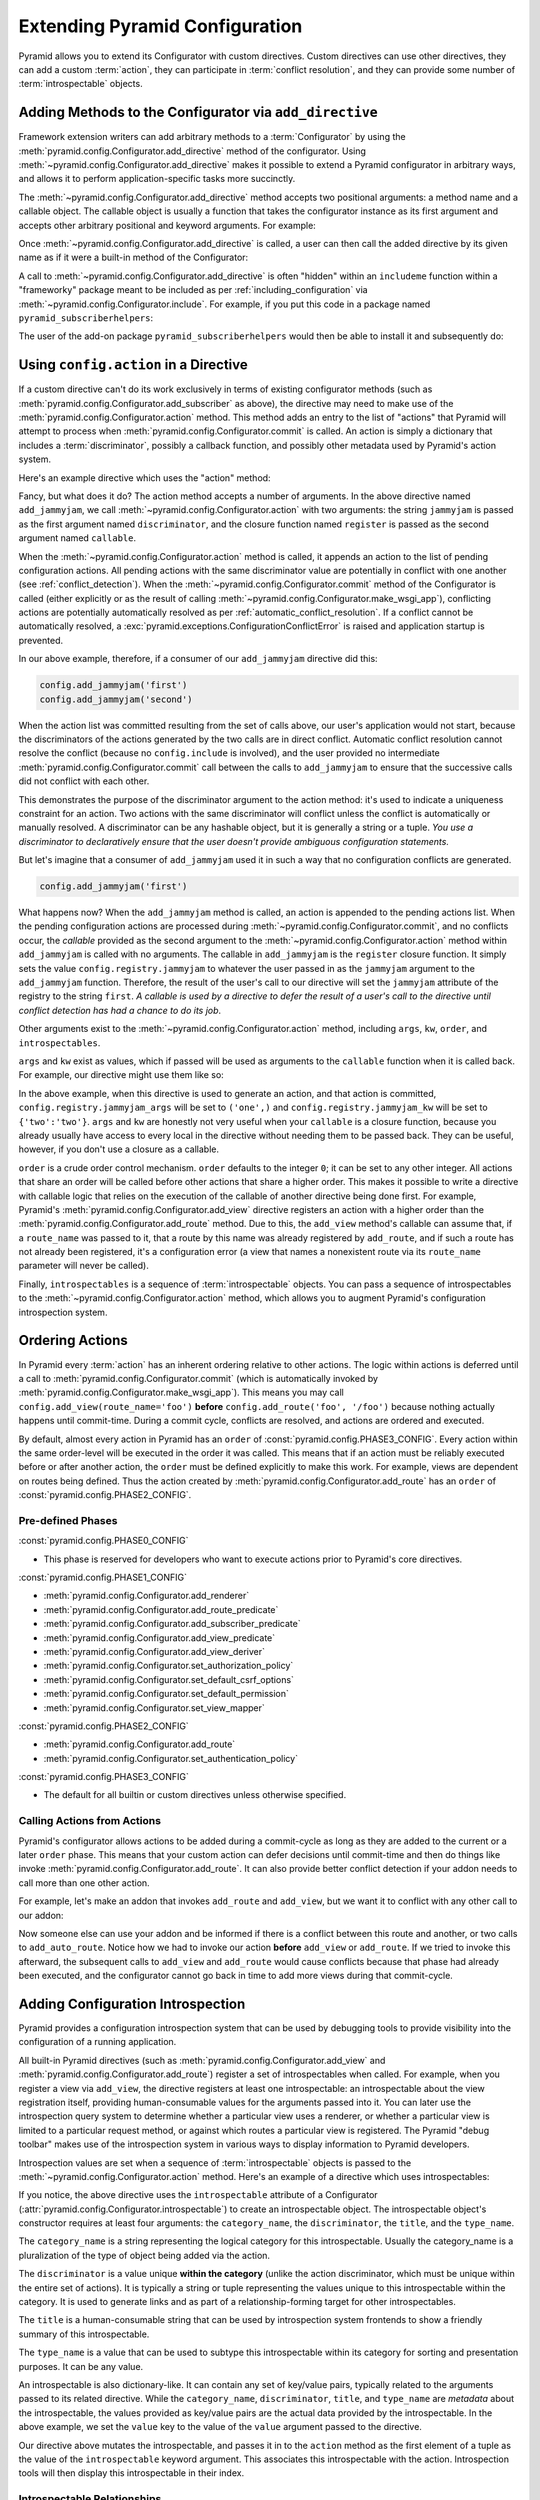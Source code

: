 .. index::
   single: extending configuration

.. _extconfig_narr:

Extending Pyramid Configuration
===============================

Pyramid allows you to extend its Configurator with custom directives.  Custom
directives can use other directives, they can add a custom :term:`action`, they
can participate in :term:`conflict resolution`, and they can provide some
number of :term:`introspectable` objects.

.. index::
   single: add_directive
   pair: configurator; adding directives

.. _add_directive:

Adding Methods to the Configurator via ``add_directive``
--------------------------------------------------------

Framework extension writers can add arbitrary methods to a :term:`Configurator`
by using the :meth:`pyramid.config.Configurator.add_directive` method of the
configurator. Using :meth:`~pyramid.config.Configurator.add_directive` makes it
possible to extend a Pyramid configurator in arbitrary ways, and allows it to
perform application-specific tasks more succinctly.

The :meth:`~pyramid.config.Configurator.add_directive` method accepts two
positional arguments: a method name and a callable object.  The callable object
is usually a function that takes the configurator instance as its first
argument and accepts other arbitrary positional and keyword arguments. For
example:

.. code-block:: python
   :linenos:

   from pyramid.events import NewRequest
   from pyramid.config import Configurator

   def add_newrequest_subscriber(config, subscriber):
       config.add_subscriber(subscriber, NewRequest)

   if __name__ == '__main__':
       config = Configurator()
       config.add_directive('add_newrequest_subscriber',
                            add_newrequest_subscriber)

Once :meth:`~pyramid.config.Configurator.add_directive` is called, a user can
then call the added directive by its given name as if it were a built-in method
of the Configurator:

.. code-block:: python
   :linenos:

   def mysubscriber(event):
       print(event.request)

   config.add_newrequest_subscriber(mysubscriber)

A call to :meth:`~pyramid.config.Configurator.add_directive` is often "hidden"
within an ``includeme`` function within a "frameworky" package meant to be
included as per :ref:`including_configuration` via
:meth:`~pyramid.config.Configurator.include`.  For example, if you put this
code in a package named ``pyramid_subscriberhelpers``:

.. code-block:: python
   :linenos:

   def includeme(config):
       config.add_directive('add_newrequest_subscriber',
                            add_newrequest_subscriber)

The user of the add-on package ``pyramid_subscriberhelpers`` would then be able
to install it and subsequently do:

.. code-block:: python
   :linenos:

   def mysubscriber(event):
       print(event.request)

   from pyramid.config import Configurator
   config = Configurator()
   config.include('pyramid_subscriberhelpers')
   config.add_newrequest_subscriber(mysubscriber)

Using ``config.action`` in a Directive
--------------------------------------

If a custom directive can't do its work exclusively in terms of existing
configurator methods (such as
:meth:`pyramid.config.Configurator.add_subscriber` as above), the directive may
need to make use of the :meth:`pyramid.config.Configurator.action` method. This
method adds an entry to the list of "actions" that Pyramid will attempt to
process when :meth:`pyramid.config.Configurator.commit` is called. An action is
simply a dictionary that includes a :term:`discriminator`, possibly a callback
function, and possibly other metadata used by Pyramid's action system.

Here's an example directive which uses the "action" method:

.. code-block:: python
   :linenos:

   def add_jammyjam(config, jammyjam):
       def register():
           config.registry.jammyjam = jammyjam
       config.action('jammyjam', register)

   if __name__ == '__main__':
       config = Configurator()
       config.add_directive('add_jammyjam', add_jammyjam)

Fancy, but what does it do?  The action method accepts a number of arguments.
In the above directive named ``add_jammyjam``, we call
:meth:`~pyramid.config.Configurator.action` with two arguments: the string
``jammyjam`` is passed as the first argument named ``discriminator``, and the
closure function named ``register`` is passed as the second argument named
``callable``.

When the :meth:`~pyramid.config.Configurator.action` method is called, it
appends an action to the list of pending configuration actions.  All pending
actions with the same discriminator value are potentially in conflict with one
another (see :ref:`conflict_detection`).  When the
:meth:`~pyramid.config.Configurator.commit` method of the Configurator is
called (either explicitly or as the result of calling
:meth:`~pyramid.config.Configurator.make_wsgi_app`), conflicting actions are
potentially automatically resolved as per :ref:`automatic_conflict_resolution`.
If a conflict cannot be automatically resolved, a
:exc:`pyramid.exceptions.ConfigurationConflictError` is raised and application
startup is prevented.

In our above example, therefore, if a consumer of our ``add_jammyjam``
directive did this:

.. code-block:: python

   config.add_jammyjam('first')
   config.add_jammyjam('second')

When the action list was committed resulting from the set of calls above, our
user's application would not start, because the discriminators of the actions
generated by the two calls are in direct conflict.  Automatic conflict
resolution cannot resolve the conflict (because no ``config.include`` is
involved), and the user provided no intermediate
:meth:`pyramid.config.Configurator.commit` call between the calls to
``add_jammyjam`` to ensure that the successive calls did not conflict with each
other.

This demonstrates the purpose of the discriminator argument to the action
method: it's used to indicate a uniqueness constraint for an action.  Two
actions with the same discriminator will conflict unless the conflict is
automatically or manually resolved. A discriminator can be any hashable object,
but it is generally a string or a tuple.  *You use a discriminator to
declaratively ensure that the user doesn't provide ambiguous configuration
statements.*

But let's imagine that a consumer of ``add_jammyjam`` used it in such a way
that no configuration conflicts are generated.

.. code-block:: python

   config.add_jammyjam('first')

What happens now?  When the ``add_jammyjam`` method is called, an action is
appended to the pending actions list.  When the pending configuration actions
are processed during :meth:`~pyramid.config.Configurator.commit`, and no
conflicts occur, the *callable* provided as the second argument to the
:meth:`~pyramid.config.Configurator.action` method within ``add_jammyjam`` is
called with no arguments.  The callable in ``add_jammyjam`` is the ``register``
closure function.  It simply sets the value ``config.registry.jammyjam`` to
whatever the user passed in as the ``jammyjam`` argument to the
``add_jammyjam`` function.  Therefore, the result of the user's call to our
directive will set the ``jammyjam`` attribute of the registry to the string
``first``.  *A callable is used by a directive to defer the result of a user's
call to the directive until conflict detection has had a chance to do its job*.

Other arguments exist to the :meth:`~pyramid.config.Configurator.action`
method, including ``args``, ``kw``, ``order``, and ``introspectables``.

``args`` and ``kw`` exist as values, which if passed will be used as arguments
to the ``callable`` function when it is called back.  For example, our
directive might use them like so:

.. code-block:: python
   :linenos:

   def add_jammyjam(config, jammyjam):
       def register(*arg, **kw):
           config.registry.jammyjam_args = arg
           config.registry.jammyjam_kw = kw
           config.registry.jammyjam = jammyjam
       config.action('jammyjam', register, args=('one',), kw={'two':'two'})

In the above example, when this directive is used to generate an action, and
that action is committed, ``config.registry.jammyjam_args`` will be set to
``('one',)`` and ``config.registry.jammyjam_kw`` will be set to
``{'two':'two'}``.  ``args`` and ``kw`` are honestly not very useful when your
``callable`` is a closure function, because you already usually have access to
every local in the directive without needing them to be passed back.  They can
be useful, however, if you don't use a closure as a callable.

``order`` is a crude order control mechanism.  ``order`` defaults to the
integer ``0``; it can be set to any other integer.  All actions that share an
order will be called before other actions that share a higher order.  This
makes it possible to write a directive with callable logic that relies on the
execution of the callable of another directive being done first.  For example,
Pyramid's :meth:`pyramid.config.Configurator.add_view` directive registers an
action with a higher order than the
:meth:`pyramid.config.Configurator.add_route` method.  Due to this, the
``add_view`` method's callable can assume that, if a ``route_name`` was passed
to it, that a route by this name was already registered by ``add_route``, and
if such a route has not already been registered, it's a configuration error (a
view that names a nonexistent route via its ``route_name`` parameter will never
be called).

.. versionchanged:: 1.6
  As of Pyramid 1.6 it is possible for one action to invoke another. See
  :ref:`ordering_actions` for more information.

Finally, ``introspectables`` is a sequence of :term:`introspectable` objects.
You can pass a sequence of introspectables to the
:meth:`~pyramid.config.Configurator.action` method, which allows you to augment
Pyramid's configuration introspection system.

.. _ordering_actions:

Ordering Actions
----------------

In Pyramid every :term:`action` has an inherent ordering relative to other
actions. The logic within actions is deferred until a call to
:meth:`pyramid.config.Configurator.commit` (which is automatically invoked by
:meth:`pyramid.config.Configurator.make_wsgi_app`). This means you may call
``config.add_view(route_name='foo')`` **before** ``config.add_route('foo',
'/foo')`` because nothing actually happens until commit-time. During a commit
cycle, conflicts are resolved, and actions are ordered and executed.

By default, almost every action in Pyramid has an ``order`` of
:const:`pyramid.config.PHASE3_CONFIG`. Every action within the same order-level
will be executed in the order it was called. This means that if an action must
be reliably executed before or after another action, the ``order`` must be
defined explicitly to make this work. For example, views are dependent on
routes being defined. Thus the action created by
:meth:`pyramid.config.Configurator.add_route` has an ``order`` of
:const:`pyramid.config.PHASE2_CONFIG`.

Pre-defined Phases
~~~~~~~~~~~~~~~~~~

:const:`pyramid.config.PHASE0_CONFIG`

- This phase is reserved for developers who want to execute actions prior to
  Pyramid's core directives.

:const:`pyramid.config.PHASE1_CONFIG`

- :meth:`pyramid.config.Configurator.add_renderer`
- :meth:`pyramid.config.Configurator.add_route_predicate`
- :meth:`pyramid.config.Configurator.add_subscriber_predicate`
- :meth:`pyramid.config.Configurator.add_view_predicate`
- :meth:`pyramid.config.Configurator.add_view_deriver`
- :meth:`pyramid.config.Configurator.set_authorization_policy`
- :meth:`pyramid.config.Configurator.set_default_csrf_options`
- :meth:`pyramid.config.Configurator.set_default_permission`
- :meth:`pyramid.config.Configurator.set_view_mapper`

:const:`pyramid.config.PHASE2_CONFIG`

- :meth:`pyramid.config.Configurator.add_route`
- :meth:`pyramid.config.Configurator.set_authentication_policy`

:const:`pyramid.config.PHASE3_CONFIG`

- The default for all builtin or custom directives unless otherwise specified.

Calling Actions from Actions
~~~~~~~~~~~~~~~~~~~~~~~~~~~~

.. versionadded:: 1.6

Pyramid's configurator allows actions to be added during a commit-cycle as long
as they are added to the current or a later ``order`` phase. This means that
your custom action can defer decisions until commit-time and then do things
like invoke :meth:`pyramid.config.Configurator.add_route`. It can also provide
better conflict detection if your addon needs to call more than one other
action.

For example, let's make an addon that invokes ``add_route`` and ``add_view``,
but we want it to conflict with any other call to our addon:

.. code-block:: python
   :linenos:

   from pyramid.config import PHASE0_CONFIG

   def includeme(config):
       config.add_directive('add_auto_route', add_auto_route)

   def add_auto_route(config, name, view):
       def register():
           config.add_view(route_name=name, view=view)
           config.add_route(name, '/' + name)
       config.action(('auto route', name), register, order=PHASE0_CONFIG)

Now someone else can use your addon and be informed if there is a conflict
between this route and another, or two calls to ``add_auto_route``. Notice how
we had to invoke our action **before** ``add_view`` or ``add_route``. If we
tried to invoke this afterward, the subsequent calls to ``add_view`` and
``add_route`` would cause conflicts because that phase had already been
executed, and the configurator cannot go back in time to add more views during
that commit-cycle.

.. code-block:: python
   :linenos:

   from pyramid.config import Configurator

   def main(global_config, **settings):
       config = Configurator()
       config.include('auto_route_addon')
       config.add_auto_route('foo', my_view)

   def my_view(request):
       return request.response

.. _introspection:

Adding Configuration Introspection
----------------------------------

.. versionadded:: 1.3

Pyramid provides a configuration introspection system that can be used by
debugging tools to provide visibility into the configuration of a running
application.

All built-in Pyramid directives (such as
:meth:`pyramid.config.Configurator.add_view` and
:meth:`pyramid.config.Configurator.add_route`) register a set of
introspectables when called.  For example, when you register a view via
``add_view``, the directive registers at least one introspectable: an
introspectable about the view registration itself, providing human-consumable
values for the arguments passed into it.  You can later use the introspection
query system to determine whether a particular view uses a renderer, or whether
a particular view is limited to a particular request method, or against which
routes a particular view is registered.  The Pyramid "debug toolbar" makes use
of the introspection system in various ways to display information to Pyramid
developers.

Introspection values are set when a sequence of :term:`introspectable` objects
is passed to the :meth:`~pyramid.config.Configurator.action` method. Here's an
example of a directive which uses introspectables:

.. code-block:: python
   :linenos:

   def add_jammyjam(config, value):
       def register():
           config.registry.jammyjam = value
       intr = config.introspectable(category_name='jammyjams', 
                                    discriminator='jammyjam',
                                    title='a jammyjam',
                                    type_name=None)
       intr['value'] = value
       config.action('jammyjam', register, introspectables=(intr,))

   if __name__ == '__main__':
       config = Configurator()
       config.add_directive('add_jammyjam', add_jammyjam)

If you notice, the above directive uses the ``introspectable`` attribute of a
Configurator (:attr:`pyramid.config.Configurator.introspectable`) to create an
introspectable object.  The introspectable object's constructor requires at
least four arguments: the ``category_name``, the ``discriminator``, the
``title``, and the ``type_name``.

The ``category_name`` is a string representing the logical category for this
introspectable.  Usually the category_name is a pluralization of the type of
object being added via the action.

The ``discriminator`` is a value unique **within the category** (unlike the
action discriminator, which must be unique within the entire set of actions).
It is typically a string or tuple representing the values unique to this
introspectable within the category.  It is used to generate links and as part
of a relationship-forming target for other introspectables.

The ``title`` is a human-consumable string that can be used by introspection
system frontends to show a friendly summary of this introspectable.

The ``type_name`` is a value that can be used to subtype this introspectable
within its category for sorting and presentation purposes.  It can be any
value.

An introspectable is also dictionary-like.  It can contain any set of key/value
pairs, typically related to the arguments passed to its related directive.
While the ``category_name``, ``discriminator``, ``title``, and ``type_name``
are *metadata* about the introspectable, the values provided as key/value pairs
are the actual data provided by the introspectable.  In the above example, we
set the ``value`` key to the value of the ``value`` argument passed to the
directive.

Our directive above mutates the introspectable, and passes it in to the
``action`` method as the first element of a tuple as the value of the
``introspectable`` keyword argument.  This associates this introspectable with
the action.  Introspection tools will then display this introspectable in their
index.

Introspectable Relationships
~~~~~~~~~~~~~~~~~~~~~~~~~~~~

Two introspectables may have relationships between each other.

.. code-block:: python
   :linenos:

   def add_jammyjam(config, value, template):
       def register():
           config.registry.jammyjam = (value, template)
       intr = config.introspectable(category_name='jammyjams', 
                                    discriminator='jammyjam',
                                    title='a jammyjam',
                                    type_name=None)
       intr['value'] = value
       tmpl_intr = config.introspectable(category_name='jammyjam templates',
                                         discriminator=template,
                                         title=template,
                                         type_name=None)
       tmpl_intr['value'] = template
       intr.relate('jammyjam templates', template)
       config.action('jammyjam', register, introspectables=(intr, tmpl_intr))

   if __name__ == '__main__':
       config = Configurator()
       config.add_directive('add_jammyjam', add_jammyjam)

In the above example, the ``add_jammyjam`` directive registers two
introspectables: the first is related to the ``value`` passed to the directive,
and the second is related to the ``template`` passed to the directive. If you
believe a concept within a directive is important enough to have its own
introspectable, you can cause the same directive to register more than one
introspectable, registering one introspectable for the "main idea" and another
for a related concept.

The call to ``intr.relate`` above
(:meth:`pyramid.interfaces.IIntrospectable.relate`) is passed two arguments: a
category name and a directive.  The example above effectively indicates that
the directive wishes to form a relationship between the ``intr`` introspectable
and the ``tmpl_intr`` introspectable; the arguments passed to ``relate`` are
the category name and discriminator of the ``tmpl_intr`` introspectable.

Relationships need not be made between two introspectables created by the same
directive.  Instead a relationship can be formed between an introspectable
created in one directive and another introspectable created in another by
calling ``relate`` on either side with the other directive's category name and
discriminator.  An error will be raised at configuration commit time if you
attempt to relate an introspectable with another nonexistent introspectable,
however.

Introspectable relationships will show up in frontend system renderings of
introspection values.  For example, if a view registration names a route name,
the introspectable related to the view callable will show a reference to the
route to which it relates and vice versa.
